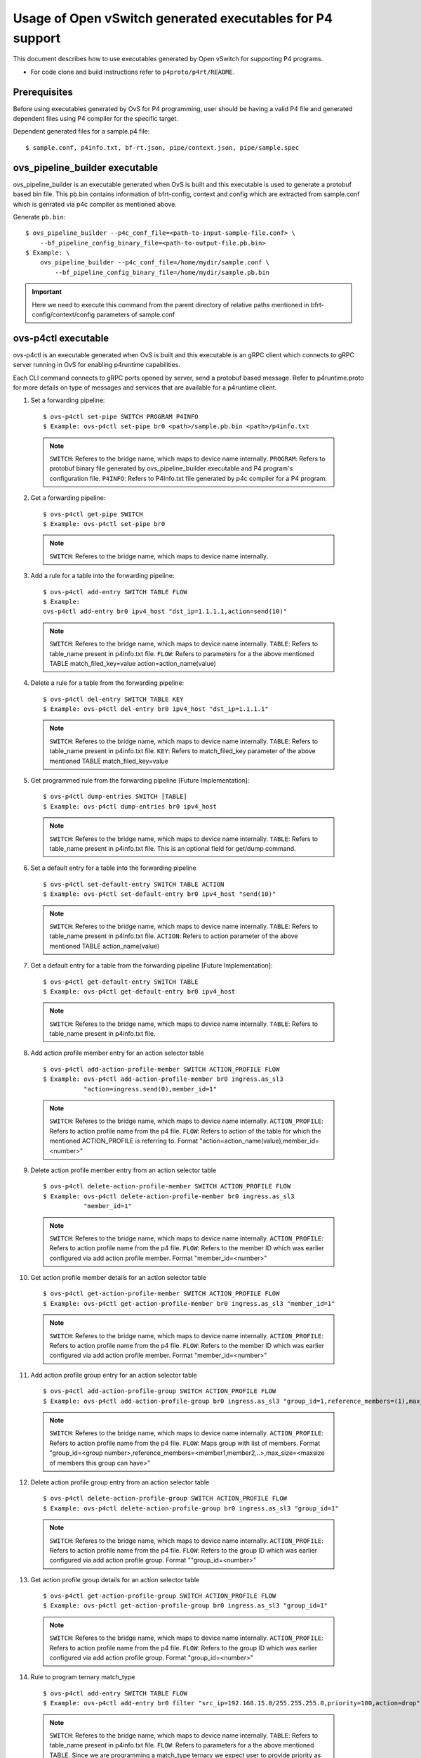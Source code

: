 ..
      Licensed under the Apache License, Version 2.0 (the "License"); you may
      not use this file except in compliance with the License. You may obtain
      a copy of the License at

          http://www.apache.org/licenses/LICENSE-2.0

      Unless required by applicable law or agreed to in writing, software
      distributed under the License is distributed on an "AS IS" BASIS, WITHOUT
      WARRANTIES OR CONDITIONS OF ANY KIND, either express or implied. See the
      License for the specific language governing permissions and limitations
      under the License.

      Convention for heading levels in Open vSwitch documentation:

      =======  Heading 0 (reserved for the title in a document)
      -------  Heading 1
      ~~~~~~~  Heading 2
      +++++++  Heading 3
      '''''''  Heading 4

      Avoid deeper levels because they do not render well.

==========================================================
Usage of Open vSwitch generated executables for P4 support
==========================================================

This document describes how to use executables generated by Open vSwitch
for supporting P4 programs.

- For code clone and build instructions refer to ``p4proto/p4rt/README``.

Prerequisites
-------------

Before using executables generated by OvS for P4 programming, user should
be having a valid P4 file and generated dependent files using P4 compiler
for the specific target.

Dependent generated files for a sample.p4 file::

    $ sample.conf, p4info.txt, bf-rt.json, pipe/context.json, pipe/sample.spec


ovs_pipeline_builder executable
-------------------------------

ovs_pipeline_builder is an executable generated when OvS is built and this
executable is used to generate a protobuf based bin file.
This pb.bin contains information of bfrt-config, context and config which are
extracted from sample.conf which is genrated via p4c compiler as mentioned
above.

Generate ``pb.bin``::

    $ ovs_pipeline_builder --p4c_conf_file=<path-to-input-sample-file.conf> \
        --bf_pipeline_config_binary_file=<path-to-output-file.pb.bin>
    $ Example: \
        ovs_pipeline_builder --p4c_conf_file=/home/mydir/sample.conf \
            --bf_pipeline_config_binary_file=/home/mydir/sample.pb.bin

.. important::

    Here we need to execute this command from the parent directory of
    relative paths mentioned in bfrt-config/context/config parameters
    of sample.conf


ovs-p4ctl executable
--------------------

ovs-p4ctl is an executable generated when OvS is built and this executable
is an gRPC client which connects to gRPC server running in OvS for enabling
p4runtime capabilities.

Each CLI command connects to gRPC ports opened by server, send a protobuf based
message. Refer to p4runtime.proto for more details on type of messages and
services that are available for a p4runtime client.

1. Set a forwarding pipeline::

    $ ovs-p4ctl set-pipe SWITCH PROGRAM P4INFO
    $ Example: ovs-p4ctl set-pipe br0 <path>/sample.pb.bin <path>/p4info.txt

  .. note::

    ``SWITCH``: Referes to the bridge name, which maps to device name
    internally.
    ``PROGRAM``: Refers to protobuf binary file generated by
    ovs_pipeline_builder executable and P4 program's configuration file.
    ``P4INFO``: Refers to P4Info.txt file generated by p4c compiler
    for a P4 program.

2. Get a forwarding pipeline::

    $ ovs-p4ctl get-pipe SWITCH
    $ Example: ovs-p4ctl set-pipe br0

  .. note::

    ``SWITCH``: Referes to the bridge name, which maps to device name
    internally.

3. Add a rule for a table into the forwarding pipeline::

    $ ovs-p4ctl add-entry SWITCH TABLE FLOW
    $ Example:
    ovs-p4ctl add-entry br0 ipv4_host "dst_ip=1.1.1.1,action=send(10)"

  .. note::

    ``SWITCH``: Referes to the bridge name, which maps to device name
    internally.
    ``TABLE``: Refers to table_name present in p4info.txt file.
    ``FLOW``: Refers to parameters for a the above mentioned TABLE
    match_filed_key=value action=action_name(value)

4. Delete a rule for a table from the forwarding pipeline::

    $ ovs-p4ctl del-entry SWITCH TABLE KEY
    $ Example: ovs-p4ctl del-entry br0 ipv4_host "dst_ip=1.1.1.1"

  .. note::

    ``SWITCH``: Referes to the bridge name, which maps to device name
    internally.
    ``TABLE``: Refers to table_name present in p4info.txt file.
    ``KEY``: Refers to match_filed_key parameter of the above mentioned
    TABLE match_filed_key=value

5. Get programmed rule from the forwarding pipeline [Future Implementation]::

    $ ovs-p4ctl dump-entries SWITCH [TABLE]
    $ Example: ovs-p4ctl dump-entries br0 ipv4_host

  .. note::

    ``SWITCH``: Referes to the bridge name, which maps to device name
    internally.
    ``TABLE``: Refers to table_name present in p4info.txt file.
    This is an optional field for get/dump command.

6. Set a default entry for a table into the forwarding pipeline ::

    $ ovs-p4ctl set-default-entry SWITCH TABLE ACTION
    $ Example: ovs-p4ctl set-default-entry br0 ipv4_host "send(10)"

  .. note::

    ``SWITCH``: Referes to the bridge name, which maps to device name
    internally.
    ``TABLE``: Refers to table_name present in p4info.txt file.
    ``ACTION``: Refers to action parameter of the above mentioned TABLE
    action_name(value)

7. Get a default entry for a table from the forwarding pipeline [Future Implementation]::

    $ ovs-p4ctl get-default-entry SWITCH TABLE
    $ Example: ovs-p4ctl get-default-entry br0 ipv4_host

  .. note::

    ``SWITCH``: Referes to the bridge name, which maps to device name
    internally.
    ``TABLE``: Refers to table_name present in p4info.txt file.

8. Add action profile member entry for an action selector table ::

    $ ovs-p4ctl add-action-profile-member SWITCH ACTION_PROFILE FLOW
    $ Example: ovs-p4ctl add-action-profile-member br0 ingress.as_sl3
               "action=ingress.send(0),member_id=1"

  .. note::

    ``SWITCH``: Referes to the bridge name, which maps to device name
    internally.
    ``ACTION_PROFILE``: Refers to action profile name from the p4 file.
    ``FLOW``: Refers to action of the table for which the mentioned
    ACTION_PROFILE is referring to.
    Format "action=action_name(value),member_id=<number>"

9. Delete action profile member entry from an action selector table ::

    $ ovs-p4ctl delete-action-profile-member SWITCH ACTION_PROFILE FLOW
    $ Example: ovs-p4ctl delete-action-profile-member br0 ingress.as_sl3
               "member_id=1"

  .. note::

    ``SWITCH``: Referes to the bridge name, which maps to device name
    internally.
    ``ACTION_PROFILE``: Refers to action profile name from the p4 file.
    ``FLOW``: Refers to the member ID which was earlier configured via add
    action profile member. Format "member_id=<number>"

10. Get action profile member details for an action selector table ::

    $ ovs-p4ctl get-action-profile-member SWITCH ACTION_PROFILE FLOW
    $ Example: ovs-p4ctl get-action-profile-member br0 ingress.as_sl3 "member_id=1"

  .. note::

    ``SWITCH``: Referes to the bridge name, which maps to device name
    internally.
    ``ACTION_PROFILE``: Refers to action profile name from the p4 file.
    ``FLOW``: Refers to the member ID which was earlier configured via add
    action profile member. Format "member_id=<number>"

11. Add action profile group entry for an action selector table ::

    $ ovs-p4ctl add-action-profile-group SWITCH ACTION_PROFILE FLOW
    $ Example: ovs-p4ctl add-action-profile-group br0 ingress.as_sl3 "group_id=1,reference_members=(1),max_size=128"

  .. note::

    ``SWITCH``: Referes to the bridge name, which maps to device name
    internally.
    ``ACTION_PROFILE``: Refers to action profile name from the p4 file.
    ``FLOW``: Maps group with list of members.
    Format "group_id=<group number>,reference_members=<member1,member2,..>,max_size=<maxsize of members this group can have>"

12. Delete action profile group entry from an action selector table ::

    $ ovs-p4ctl delete-action-profile-group SWITCH ACTION_PROFILE FLOW
    $ Example: ovs-p4ctl delete-action-profile-group br0 ingress.as_sl3 "group_id=1"

  .. note::

    ``SWITCH``: Referes to the bridge name, which maps to device name
    internally.
    ``ACTION_PROFILE``: Refers to action profile name from the p4 file.
    ``FLOW``: Refers to the group ID which was earlier configured via add
    action profile group. Format ""group_id=<number>"

13. Get action profile group details for an action selector table ::

    $ ovs-p4ctl get-action-profile-group SWITCH ACTION_PROFILE FLOW
    $ Example: ovs-p4ctl get-action-profile-group br0 ingress.as_sl3 "group_id=1"

  .. note::

    ``SWITCH``: Referes to the bridge name, which maps to device name
    internally.
    ``ACTION_PROFILE``: Refers to action profile name from the p4 file.
    ``FLOW``: Refers to the group ID which was earlier configured via add
    action profile group. Format "group_id=<number>"

14. Rule to program ternary match_type ::

    $ ovs-p4ctl add-entry SWITCH TABLE FLOW
    $ Example: ovs-p4ctl add-entry br0 filter "src_ip=192.168.15.0/255.255.255.0,priority=100,action=drop"

  .. note::

    ``SWITCH``: Referes to the bridge name, which maps to device name
    internally.
    ``TABLE``: Refers to table_name present in p4info.txt file.
    ``FLOW``: Refers to parameters for a the above mentioned TABLE. Since we
    are programming a match_type ternary we expect user to provide priority
    as well. 'priority' is a case sensitivity field expected from user.
    Mask for ternary or WCM match field is expected in x.x.x.x format for IPv4
    or an integer value or a hexa-decimal values.
    match_filed_key=value,priority=value,action=action_name(value)

15. Rule to delete ternary match_type ::

    $ ovs-p4ctl del-entry SWITCH TABLE KEY
    $ Example: ovs-p4ctl del-entry br0 ingress.ipv4_wcm "hdr.ipv4.dst_addr=192.168.1.0/255.255.255.0,priority=10"

  .. note::

    ``SWITCH``: Referes to the bridge name, which maps to device name
    internally.
    ``TABLE``: Refers to table_name present in p4info.txt file.
    ``KEY``: Refers to match_filed_key parameters which are programmed for
    the above mentioned TABLE. Since match_type is ternary, we expect user to
    provide previously configured priority as well. 'priority' is a case
    sensitivity field expected from user. Mask for ternary or WCM match field
    is expected in x.x.x.x format for IPv4 or an integer value or a
    hexa-decimal value. Format "match_filed_key=value,priority=value"

16. Get indirect counter entry value ::

    $ ovs-p4ctl get-counter SWITCH COUNTER_TABLE COUNTER_FLOW
    $ Example: ovs-p4ctl get-counter br0 ingress.ipv4_host_counter "counter_id=308545543,index=1"
    $ Example: ovs-p4ctl get-counter br0 ingress.ipv4_host_counter "counter_id=0,index=1"

  .. note::

    ``SWITCH``: Referes to the bridge name, which maps to device name
    internally.
    ``COUNTER_TABLE``: Refers to counter table entry from the p4 file.
    ``COUNTER_FLOW``: Refers to the counter ID (generated ID by p4c, refer to bfrt.json file)
    and the counter table index. Format "counter_id=<number>,index=<number>". A counter_id=0
    will display value for all counters added up. For index=UNSET, all cells for specified
    counter_id will be displayed.

16. Reset indirect counter entry value ::

    $ ovs-p4ctl reset-counter SWITCH COUNTER_TABLE COUNTER_FLOW
    $ Example: ovs-p4ctl reset-counter br0 ingress.ipv4_host_counter "counter_id=308545543,index=1"

  .. note::

    ``SWITCH``: Referes to the bridge name, which maps to device name
    internally.
    ``COUNTER_TABLE``: Refers to counter table entry from the p4 file.
    ``COUNTER_FLOW``: Refers to the counter ID (generated ID by p4c, refer to bfrt.json file)
    and the counter table index. Format "counter_id=<number>,index=<number>"

gnmi_cli executable
-------------------

gnmi_cli is an executable generated when OvS is built and this executable
is an gRPC client which connects to gRPC server running in OvS for enabling
gNMI/openconfig capabilities.

Each CLI command connects to gRPC ports opened by server, send a protobuf based
message. Refer to gnmi.proto and gnmi_ext.proto for more details on type of
messages and services that are available for a gNMI client.

Each CLI format should be inline with the YANG parser available in server which
is a tree based hierarchy. In P4 based OvS, we are having Interfaces as
root-node and followed by device type. Each device can hold muiltiple
ports, where port-name is acting as a KEY.
For Each port, we can have config parameters and state parameters.
We can execute SET command for config params and GET command for the
previously configured CONFIG params.

1) Set atrributes for a vhost port::

    $ gnmi-cli set PARAMS
    $ Example:
    gnmi-cli set "device:virtual-device,name:net_vhost0,device-type:VIRTIO_NET"
    gnmi-cli set "device:virtual-device,name:net_vhost0,port-type:LINK"
    gnmi-cli set "device:virtual-device,name:net_vhost0,host:host1,
                  device-type:VIRTIO_NET,queues:1,
                  socket-path:/tmp/vhost-user-0,port-type:LINK"
    gnmi-cli set "device:virtual-device,name:net_vhost0,host:host1,
                  device-type:VIRTIO_NET,queues:1,
                  pipeline-name:pipe,mempool-name:MEMPOOL0,mtu:2000,
                  socket-path:/tmp/vhost-user-0,packet-dir:host,port-type:LINK"

  .. note::

    ``PARAMS``: These params are key:value pairs. Here virtual-device is a
    sub-node which holds multiple ports like net_vhost0, net_vhost1,... and
    each port accepts multiple config params. These config params are again a
    key:value pair, either can be passed in single CLI command or multiple
    CLI commands.
    name: can take values defined in chassis config file. Refer to file
    dpdk_port_config.pb.txt for port names.
    host: can be any string.
    queues: number of queues required by backend.
    socket-path: socket path required by backend.
    port-type: can take values defined in common.proto. Supported value is LINK.
    device-type: can take values defined in common.proto. Supported values is
    VIRTIO_NET.
    pipeline-name: this is a non-mandatory parameter, if not specifically
    configured by the user it is considered as value `pipe`
    mempool-name: this is a non-mandatory parameter, if not specifically
    configured by the user it is considered as value `MEMPOOL0`
    mtu: this is a non-mandatory parameter, if not specifically configured
    by the user it is considered as value `1500`

2) Set atrributes for a vhost port and a control port::

    $ gnmi-cli set PARAMS
    $ Example:
    gnmi-cli set "device:virtual-device,name:net_vhost0,host:host1,
                  device-type:VIRTIO_NET,queues:1,
                  pipeline-name:pipe,mempool-name:MEMPOOL0,control-port:TAP2,
                  socket-path:/tmp/vhost-user-0,packet-dir:host,port-type:LINK"

  .. note::

    ``PARAMS``: These params are key:value pairs. Here virtual-device is a
    sub-node which holds multiple ports like net_vhost0, net_vhost1,... and
    each port accepts multiple config params. These config params are again a
    key:value pair, either can be passed in single CLI command or multiple
    CLI commands.
    name: can take values defined in chassis config file. Refer to file
    dpdk_port_config.pb.txt for port names.
    host: can be any string.
    queues: number of queues required by backend.
    socket-path: socket path required by backend.
    port-type: can take values defined in common.proto. Supported value is LINK.
    device-type: can take values defined in common.proto. Supported values is
    VIRTIO_NET.
    pipeline-name: this is a non-mandatory parameter, if not specifically
    configured by the user it is considered as value `pipe`
    mempool-name: this is a non-mandatory parameter, if not specifically
    configured by the user it is considered as value `MEMPOOL0`
    mtu: this is a non-mandatory parameter, if not specifically configured
    by the user it is considered as value `1500`
    control-port: TAP port that need to be created for control packets.
    packet-dir: this is a non-mandatory parameter. It accepts 2 values
    `host` or `network`(case insensitive). The value 'host' indicates that
    traffic via this port will be within the host. The value 'network' indicates
    this port will be able to send/receive traffic to/from network. If not
    specifically configured by the user, default value is `host`

3) Get atrributes for a port::

    $ gnmi-cli get PARAMS
    $ Example:
    gnmi-cli get "device:virtual-device,name:net_vhost0,device-type"
    gnmi-cli get "device:virtual-device,name:net_vhost0,port-type"

  .. note::

    ``PARAMS``: These params are key:value pairs. Here virtual-device is a
    sub-node which holds multiple ports like net_vhost0, net_vhost1,... Pass
    the key name for whose value need to be fetched. Each get can take ONLY
    one key, and fetches value for that previously configured KEY.

.. important::
  If grpc connection to server fails, export GRPC_TRACE=all and check if any
  proxy errors are encountered. If Yes, then configure localhost as an entry in
  NO_PROXY environmental variable (append localhost if NO_PROXY is already
  configured).

  Example: export NO_PROXY=localhost,127.0.0.1

4) VIRTIO-NET Device Hot plug for DPDK Target::

    This feature will allow the user to hotplug the vhost-user ports to the running VM.
    To hotplug the vhost-user port to qemu based VM, add monitor option when instantiating
    qemu based VM and specify the telnet port and ip for qemu monitor socket.
    Example of qemu command:
      qemu-system-x86_64 -enable-kvm -smp 4 -m 1024M \
      -boot c -cpu host -enable-kvm -nographic \
      -L /root/pc-bios -name VM1_TAP_DEV \
      -hda /root/VM/vm1.qcow2 \
      -object memory-backend-file,id=mem,size=1024M,mem-path=/dev/hugepages,share=on \
      -mem-prealloc \
      -numa node,memdev=mem \
      -monitor telnet::6555,server,nowait \
      -serial telnet::6551,server &

    Boot up the VM and login to console using telnet port (in the above example port 6551).
    This VM will have 1 default port. To hotplug the vhost-user port, issue the following
    gnmi-cli command:

      $ gnmi-cli set PARAMS
      $ Command to hotplug add the port. Example:
      $ gnmi-cli set "device:virtual-device,name:net_vhost0,hotplug:add,
                      qemu-socket-ip:127.0.0.1,qemu-socket-port:6555,
                      qemu-vm-mac:00:e8:ca:11:aa:01,qemu-vm-netdev-id:netdev0,
                      qemu-vm-chardev-id:char1,native-socket-path:/tmp/intf/vhost-user-0,
                      qemu-vm-device-id:dev0"
      $ Command to hotplug delete the port. Example:
      $ gnmi-cli set "device:virtual-device,name:net_vhost0,hotplug:del"

.. note::

   ``PARAMS``: These params are key:value pairs. Here virtual-device is a
    sub-node which holds multiple ports like net_vhost0, net_vhost1,... and
    each port accepts multiple config params. These config params are again a
    key:value pair, either can be passed in single CLI command or multiple
    CLI commands.
    name: can take values defined in chassis config file. Refer to file
    dpdk_port_config.pb.txt for port names.
    hotplug: Specify if the device needs to be hotplugged (add/ADD for hotplug
    add, del/DEL for hotplug delete)
    qemu-socket-ip: Specify IP of the host where qemu monitor socket resides.
    qemu-socket-port: Specify qemu monitor socket port
    qemu-vm_mac: Specify MAC address for port hotplugged to qemu VM
    qemu-vm_netdev-id: Specify netdev ID for port hotplugged to qemu VM
    qemu-vm_chardev-id: Specify chardev ID for port hotplugged to qemu VM
    native-socket-path: Specify the native path for vhost-user socket on host
    qemu-vm-device-id: Specify device ID for port hotplugged to qemu VM

   Port can be hotplug added once and hotplug deleted once. Re-adding or 
   deleting the port is not supported in older qemu versions due to qemu bug
   reporting false duplicate IDs. This bug is fixed in qemu version 6.1.0 and
   re-adding and re-deleting the hotplug port is supported from qemu version
   6.1.0

5) Set atrributes for link ports::

    $ gnmi-cli set PARAMS
    $ Example:
    gnmi-cli set "device:physical-device,name:PORT1,pci-bdf:0000:00:05.0,
                  port-type:link"
    gnmi-cli set "device:physical-device,name:PORT0,pipeline-name:pipe,
                  mempool-name:MEMPOOL0,mtu:1000,pci-bdf:0000:00:04.0,
                  packet-dir:network,port-type:link"

.. note::

    ``PARAMS``: These params are key:value pairs. Here physical-device is a
    sub-node which holds multiple ports like PORT0, PORT1,... and
    each port accepts multiple config params. These config params are again a
    key:value pair, either can be passed in single CLI command or multiple
    CLI commands.
    name: can take values defined in chassis config file. Refer to file
    dpdk_port_config.pb.txt for port names.
    pci-bdf: Should specify PCI BDF value
    port-type: can take values defined in common.proto. Supported value is LINK.
    pipeline-name: this is a non-mandatory parameter, if not specifically
    configured by the user it is considered as value `pipe`
    mempool-name: this is a non-mandatory parameter, if not specifically
    configured by the user it is considered as value `MEMPOOL0`
    mtu: this is a non-mandatory parameter, if not specifically configured
    by the user it is considered as value `1500`
    packet-dir: this is a non-mandatory parameter. It accepts 2 values
    `host` or `network`(case insensitive). The value 'host' indicates that
    traffic via this port will be within the host. The value 'network' indicates
    this port will be able to send/receive traffic to/from network. If not
    specifically configured by the user, default value is `host`


6) Set atrributes for link ports and a control port::

    $ gnmi-cli set PARAMS
    $ Example:
    gnmi-cli set "device:physical-device,name:PORT2,pipeline-name:pipe,
                  mempool-name:MEMPOOL0,control-port:TAP1,mtu:1000,
                  pci-bdf:0000:00:06.0,packet-dir:network,port-type:link"

  .. note::

    ``PARAMS``: These params are key:value pairs. Here physical-device is a
    sub-node which holds multiple ports like PORT0, PORT1,... and
    each port accepts multiple config params. These config params are again a
    key:value pair, either can be passed in single CLI command or multiple
    CLI commands.
    name: can take values defined in chassis config file. Refer to file
    dpdk_port_config.pb.txt for port names.
    pci-bdf: Should specify PCI BDF value
    port-type: can take values defined in common.proto. Supported value is LINK.
    pipeline-name: this is a non-mandatory parameter, if not specifically
    configured by the user it is considered as value `pipe`
    mempool-name: this is a non-mandatory parameter, if not specifically
    configured by the user it is considered as value `MEMPOOL0`
    mtu: this is a non-mandatory parameter, if not specifically configured
    by the user it is considered as value `1500`
    control-port: TAP port that need to be created for control packets.
    packet-dir: this is a non-mandatory parameter. It accepts 2 values
    `host` or `network`(case insensitive). The value 'host' indicates that
    traffic via this port will be within the host. The value 'network' indicates
    this port will be able to send/receive traffic to/from network. If not
    specifically configured by the user, default value is `host`

7) Set atrributes for TAP ports::

    $ gnmi-cli set PARAMS
    $ Example:
    gnmi-cli set "device:virtual-device,name:TAP1,mtu:1500,port-type:TAP"
    gnmi-cli set "device:virtual-device,name:TAP0,pipeline-name:pipe,
                  packet-dir:host,mempool-name:MEMPOOL0,mtu:1500,port-type:TAP"
  .. note::

    ``PARAMS``: These params are key:value pairs. Here virtual-device is a
    sub-node which holds multiple ports like TAP0, TAP1,... and
    each port accepts multiple config params. These config params are again a
    key:value pair, either can be passed in single CLI command or multiple
    CLI commands.
    name: can take values defined in chassis config file. Refer to file
    dpdk_port_config.pb.txt for port names.
    port-type: can take values defined in common.proto. Supported value is
    TAP.
    mtu: this is a mandatory parameter, to be specified by user.
    pipeline-name: this is a non-mandatory parameter, if not specifically
    configured by the user it is considered as value `pipe`
    mempool-name: this is a non-mandatory parameter, if not specifically
    configured by the user it is considered as value `MEMPOOL0`
    packet-dir: this is a non-mandatory parameter. It accepts 2 values
    `host` or `network`(case insensitive). The value 'host' indicates that
    traffic via this port will be within the host. The value 'network' indicates
    this port will be able to send/receive traffic to/from network. If not
    specifically configured by the user, default value is `host`

8) Set atrributes for TAP ports and a control port::

    $ gnmi-cli set PARAMS
    $ Example:
    gnmi-cli set "device:virtual-device,name:TAP2,mtu:1000,
                  pipeline-name:pipe,mempool-name:MEMPOOL0,control-port:TAP31,
                  packet-dir:host,port-type:TAP"

  .. note::

    ``PARAMS``: These params are key:value pairs. Here virtual-device is a
    sub-node which holds multiple ports like TAP0, TAP1,... and
    each port accepts multiple config params. These config params are again a
    key:value pair, either can be passed in single CLI command or multiple
    CLI commands.
    name: can take values defined in chassis config file. Refer to file
    dpdk_port_config.pb.txt for port names.
    port-type: can take values defined in common.proto. Supported value is LINK.
    pipeline-name: this is a non-mandatory parameter, if not specifically
    configured by the user it is considered as value `pipe`
    mempool-name: this is a non-mandatory parameter, if not specifically
    configured by the user it is considered as value `MEMPOOL0`
    mtu: this is a non-mandatory parameter, if not specifically configured
    by the user it is considered as value `1500`
    control-port: TAP port that need to be created for control packets.
    packet-dir: this is a non-mandatory parameter. It accepts 2 values
    `host` or `network`(case insensitive). The value 'host' indicates that
    traffic via this port will be within the host. The value 'network' indicates
    this port will be able to send/receive traffic to/from network. If not
    specifically configured by the user, default value is `host`

9) Get attributes for Pipelines Configuration::

    $ gnmi-cli get PARAMS
    $ Example:
    gnmi-cli get "device:virtual-device,name:net_vhost0,tdi-portin-id"
    gnmi-cli get "device:virtual-device,name:net_vhost0,tdi-portout-id"

  .. note::

    ``PARAMS``: These params are key:value pairs. Here virtual-device is a
    sub-node which holds multiple ports like net_vhost0, net_vhost1,... Pass
    the key name for whose value need to be fetched. Each get can take ONLY
    one key, and fetches value for that previously configured KEY.
    tdi-portin-id: Port ID for Pipeline in Input Direction
    tdi-portin-id: Port ID for Pipeline in Output Direction

Limitations/Note
----------------

    a) All the optional parameters(like mempool name , pipeline name, etc)
    should be provided before the mandatory parameters (eg. port-type). The CLI
    considers the parameters only till the last mandatory parameter; After the
    last Mandatory parameter, rest all the optional parameters are ignored.

    b) DPDK target doesn't support packet categorization for the purpose of
    statistics. Hence all packets are reported under the same category as 
    'unicast packets/bytes', and the rest of the other fields are displayed as zero.

    c) When tunnel is enabled, it is expected to have total size of the tunnel
    packet less than or equal to 1514 Bytes. To match this size, user need to
    adjust overlay network interface MTU size not more than 1450 Bytes.

    d) For any udp/tcp packets from overlay network, if checksum issues are
    noticed on interfaces which are of type VIRTIO-NET, it is recommended to
    disable checksum using below command.
    $ ethtool --offload <netdev-name> rx off tx off


Logs and Analysis
------------------

    a) If the user sees any ERROR logs while running 'ovs-p4ctl' or 'gnmi-cli' commands,
    more details can be found in either 'ovs-vswitchd.log' or 'p4_driver.log' files.

    b) ovs-vswitchd.log maintains the running logs and errors from the OVS submodules.
    This file path is given as a '--log-file' parameter, while the 'ovs-vswitchd' process is run.
    Ex:- ovs-vswitchd unix:$RUN_OVS/var/run/openvswitch/db.sock --log-file=/tmp/ovs-vswitchd.log

    c) p4_driver.log maintains the running logs and errors from the P4-SDE and target submodule.
    This file is usually created in the working directory, from where run_ovs.sh script is run.
